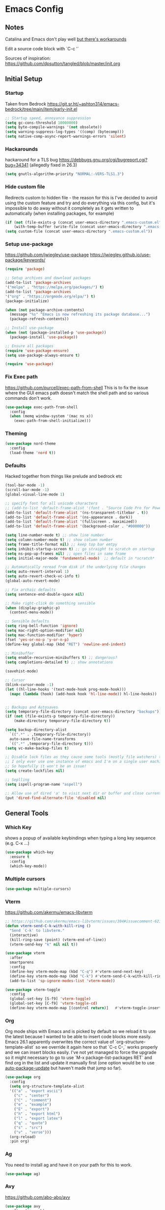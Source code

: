 * Emacs Config
** Notes
Catalina and Emacs don't play well [[https://spin.atomicobject.com/2019/12/12/fixing-emacs-macos-catalina/][but there's workarounds]]

Edit a source code block with `C-c '`

Sources of inspiration:
https://github.com/dpsutton/tangled/blob/master/init.org

** Initial Setup
*** Startup
Taken from Bedrock
https://git.sr.ht/~ashton314/emacs-bedrock/tree/main/item/early-init.el
#+BEGIN_SRC emacs-lisp
  ;; Startup speed, annoyance suppression
  (setq gc-cons-threshold 10000000)
  (setq byte-compile-warnings '(not obsolete))
  (setq warning-suppress-log-types '((comp) (bytecomp)))
  (setq native-comp-async-report-warnings-errors 'silent)
#+END_SRC

*** Hackarounds
hackaround for a TLS bug https://debbugs.gnu.org/cgi/bugreport.cgi?bug=34341
(allegedly fixed in 26.3)

#+BEGIN_SRC emacs-lisp
  (setq gnutls-algorithm-priority "NORMAL:-VERS-TLS1.3")
#+END_SRC
*** Hide custom file
Redirects custom to hidden file - the reason for this is I've decided to avoid using the custom feature and try and do everything via this config, but it's impossible to do away without it completely as it gets written to automatically (when installing packages, for example)
#+BEGIN_SRC emacs-lisp
  (if (not (file-exists-p (concat user-emacs-directory ".emacs-custom.el")))
      (with-temp-buffer (write-file (concat user-emacs-directory ".emacs-custom.el"))))
  (setq custom-file (concat user-emacs-directory ".emacs-custom.el"))
#+END_SRC

*** Setup use-package
https://github.com/jwiegley/use-package
https://jwiegley.github.io/use-package/keywords/

#+BEGIN_SRC emacs-lisp
  (require 'package)

  ;; Setup archives and download packages
  (add-to-list 'package-archives
  '("melpa" . "https://melpa.org/packages/") t)
  (add-to-list 'package-archives
  '("org" . "https://orgmode.org/elpa/") t)
  (package-initialize)

  (when (not package-archive-contents)
    (message "%s" "Emacs is now refreshing its package database...")
    (package-refresh-contents))

  ;; Install use-package
  (when (not (package-installed-p 'use-package))
    (package-install 'use-package))

  ;; Ensure all packages
  (require 'use-package-ensure)
  (setq use-package-always-ensure t)

  (require 'use-package)
#+END_SRC

*** Fix Exec path
https://github.com/purcell/exec-path-from-shell
This is to fix the issue where the GUI emacs path doesn't match the shell path and so various commands don't work.

#+BEGIN_SRC emacs-lisp
  (use-package exec-path-from-shell
    :config
    (when (memq window-system '(mac ns x))
      (exec-path-from-shell-initialize)))
#+END_SRC

*** Theming
#+BEGIN_SRC emacs-lisp
  (use-package nord-theme
    :config
    (load-theme 'nord t))
#+END_SRC

*** Defaults

Hacked together from things like prelude and bedrock etc

#+BEGIN_SRC emacs-lisp
  (tool-bar-mode -1)
  (scroll-bar-mode -1)
  (global-visual-line-mode 1)

  ;; specify font for all unicode characters
  ;; (add-to-list 'default-frame-alist '(font . "Source Code Pro for Powerline 16"))
  (add-to-list 'default-frame-alist '(ns-transparent-titlebar . t))
  (add-to-list 'default-frame-alist '(ns-appearance . dark))
  (add-to-list 'default-frame-alist '(fullscreen . maximized))
  (add-to-list 'default-frame-alist '(background-color . "#000000"))

  (setq line-number-mode t) ;; show line number
  (setq column-number-mode t) ;; show column number
  (setq frame-title-format nil) ;; keep top bar emtpy
  (setq inhibit-startup-screen t) ;; go straight to scratch on startup
  (setq ns-pop-up-frames nil) ;; open files in same frame
  (setq initial-major-mode 'fundamental-mode)  ;; default in *scratch*

  ;; Automatically reread from disk if the underlying file changes
  (setq auto-revert-interval 1)
  (setq auto-revert-check-vc-info t)
  (global-auto-revert-mode)

  ;; Fix archaic defaults
  (setq sentence-end-double-space nil)

  ;; Make right-click do something sensible
  (when (display-graphic-p)
    (context-menu-mode))

  ;; Sensible Defaults
  (setq ring-bell-function 'ignore)
  (setq mac-right-option-modifier nil)
  (setq mac-function-modifier 'hyper)
  (fset 'yes-or-no-p 'y-or-n-p)
  (define-key global-map (kbd "RET") 'newline-and-indent)

  ;; Minibuffer
  (setq enable-recursive-minibuffers t) ;; dangerous?
  (setq completions-detailed t) ;; show annotations

  (savehist-mode)

  ;; Cursor
  (blink-cursor-mode -1)
  (let ((hl-line-hooks '(text-mode-hook prog-mode-hook)))
    (mapc (lambda (hook) (add-hook hook 'hl-line-mode)) hl-line-hooks))


  ;; Backups and Autosaves
  (setq temporary-file-directory (concat user-emacs-directory "backups"))
  (if (not (file-exists-p temporary-file-directory))
      (make-directory temporary-file-directory t))

  (setq backup-directory-alist
	`((".*" . ,temporary-file-directory))
	auto-save-file-name-transforms
	`((".*" ,temporary-file-directory t)))
  (setq vc-make-backup-files t)

  ;; Disable lock files as they cause some tools (mostly file watchers) to crash
  ;; I only ever use one instance of emacs and I'm on a single user machine
  ;; So hopefully it won't be an issue!
  (setq create-lockfiles nil)

  ;; Seplling
  (setq ispell-program-name "aspell")

  ;; Allow use of dired 'a' to visit next dir or buffer and close current
  (put 'dired-find-alternate-file 'disabled nil)
#+END_SRC

** General Tools
*** Which Key

shows a popup of available keybindings when typing a long key sequence (e.g. C-x ...)

#+BEGIN_SRC emacs-lisp
  (use-package which-key
    :ensure t
    :config
    (which-key-mode))
#+END_SRC

*** Multiple cursors

#+BEGIN_SRC emacs-lisp
  (use-package multiple-cursors)
#+END_SRC
*** Vterm

https://github.com/akermu/emacs-libvterm
#+BEGIN_SRC emacs-lisp
  ;; https://github.com/akermu/emacs-libvterm/issues/304#issuecomment-621617817
  (defun vterm-send-C-k-with-kill-ring ()
    "Send `C-k' to libvterm."
    (interactive)
    (kill-ring-save (point) (vterm-end-of-line))
    (vterm-send-key "k" nil nil t))

  (use-package vterm
    :after
    smartparens
    :config
    (define-key vterm-mode-map (kbd "C-q") #'vterm-send-next-key)
    (define-key vterm-mode-map (kbd "C-k") #'vterm-send-C-k-with-kill-ring)
    (add-to-list 'sp-ignore-modes-list 'vterm-mode))

  (use-package vterm-toggle
    :config
    (global-set-key [S-f9] 'vterm-toggle)
    (global-set-key [C-f9] 'vterm-toggle-cd)
    (define-key vterm-mode-map [(control return)]   #'vterm-toggle-insert-cd))

#+END_SRC

*** Org
Org mode ships with Emacs and is picked by default so we reload it to use the latest because I wanted to be able to insert code blocks more easily. Emacs 26.1 apparently overwrites the correct value of `org-structure-template-alist` so we override it again here so that `C-c C-,` works properly and we can insert blocks easily. I've not yet managed to force the upgrade so it might necessary to go to use `M-x package-list-packages RET` and find org in the list and update it manually first (one option would be to use [[https://github.com/rranelli/auto-package-update.el][auto-package-update]] but haven't made that jump so far).

#+BEGIN_SRC emacs-lisp
  (use-package org
    :config
    (setq org-structure-template-alist
	'(("a" . "export ascii")
	  ("c" . "center")
	  ("C" . "comment")
	  ("e" . "example")
	  ("E" . "export")
	  ("h" . "export html")
	  ("l" . "export latex")
	  ("q" . "quote")
	  ("s" . "src")
	  ("v" . "verse")))
    (org-reload)
    :pin org)
#+END_SRC

*** Ag
You need to install ag and have it on your path for this to work.
#+BEGIN_SRC emacs-lisp
  (use-package ag)
#+END_SRC

*** Avy
https://github.com/abo-abo/avy
#+begin_src emacs-lisp
  (use-package avy
    :after (isearch)
    :bind
    (("M-j" . avy-goto-char))
    :config
    (define-key isearch-mode-map (kbd "C-'") 'avy-isearch))
#+end_src

*** Ivy + Prescient
Ivy is a autocompletion replacement for IDO - I haven't been using Swiper or Counsel so far, but they all live in the same repo:
https://github.com/abo-abo/swiper

Prescient makes the search through the autocompletion quite delightful.
https://github.com/raxod502/prescient.el

##+BEGIN_SRC emacs-lisp
  (use-package ivy
    :config
    (ivy-mode))

  (use-package ivy-prescient
    :after ivy
    :config
    (ivy-prescient-mode))
#+END_SRC

*** Vertico + Prescient
#+BEGIN_SRC emacs-lisp
  (use-package vertico
    :init
    (vertico-mode))

  (use-package vertico-directory
    :after vertico
    :ensure nil
    ;; More convenient directory navigation commands
    :bind (:map vertico-map
		("RET" . vertico-directory-enter)
		("DEL" . vertico-directory-delete-char)
		("M-DEL" . vertico-directory-delete-word))
    ;; Tidy shadowed file names
    :hook (rfn-eshadow-update-overlay . vertico-directory-tidy))

  (use-package vertico-prescient
    :after vertico
    :config
    (vertico-prescient-mode))
#+END_SRC

*** FlyCheck
#+begin_src emacs-lisp
  (use-package flycheck
    :hook (clojure-mode . flycheck-mode))
#+end_src
*** Dumb-Jump
Useful "mostly just works" jump to definition. It uses xref.
https://github.com/jacktasia/dumb-jump

#+BEGIN_SRC emacs-lisp
  (use-package dumb-jump
    :config
    (add-hook 'xref-backend-functions #'dumb-jump-xref-activate))
#+END_SRC

M-. go-to definition
M-, jump back

*** Projectile
Project navigation (where project often just means the git repo).
I basically only use `C-c p f` to find file in project, but it can do a lot more.
https://github.com/bbatsov/projectile
#+BEGIN_SRC emacs-lisp
  (use-package projectile
    :after vertico vertico-prescient
    :config
    (setq projectile-completion-system 'ivy)
    (define-key projectile-mode-map (kbd "s-p") 'projectile-command-map)
    (define-key projectile-mode-map (kbd "C-c p") 'projectile-command-map)
    (projectile-mode +1))
#+END_SRC

*** Magit
Magit. It's amazing. But how is it pronounced?
#+BEGIN_SRC emacs-lisp
  (use-package magit
    :bind
    ("C-x g" . magit-status)
    :config
    (setq magit-display-buffer-function 'magit-display-buffer-same-window-except-diff-v1))
#+END_SRC

*** Smartparens
Using this instead of paredit - can't remember why but it works pretty well
https://github.com/Fuco1/smartparens

#+BEGIN_SRC emacs-lisp
  (use-package smartparens-config
    :ensure smartparens
    :config
    (smartparens-global-mode t)
    (show-smartparens-global-mode t)
    (setq sp-highlight-pair-overlay nil))
#+END_SRC

**** Smartparens Key map

#+BEGIN_SRC emacs-lisp
  (bind-keys
   :map smartparens-mode-map
   ("M-s M-a" . sp-beginning-of-sexp)
   ("M-s M-e" . sp-end-of-sexp)
   ("M-s M-f" . sp-forward-sexp)
   ("M-s M-b" . sp-backward-sexp)

   ("M-s M-d M-b" . sp-backward-down-sexp)
   ("M-s M-d M-f" . sp-down-sexp)
   ("M-s M-u M-b" . sp-backward-up-sexp)
   ("M-s M-u M-f" . sp-up-sexp)

   ("M-s M-n" . sp-next-sexp)
   ("M-s M-p" . sp-previous-sexp)

   ;; ("C-S-f" . sp-forward-symbol)
   ;; ("C-S-b" . sp-backward-symbol)

   ("C-<right>" . sp-forward-slurp-sexp)
   ("C-<left>" . sp-forward-barf-sexp)
   ("M-<left>"  . sp-backward-slurp-sexp)
   ("M-<right>"  . sp-backward-barf-sexp)

   ("C-M-t" . sp-transpose-sexp)
   ("M-k" . sp-kill-sexp)
   ("C-k"   . sp-kill-hybrid-sexp)
   ;; ("M-k"   . sp-backward-kill-sexp)
   ("C-M-w" . sp-copy-sexp)

   ("M-[" . sp-backward-unwrap-sexp)
   ("M-]" . sp-unwrap-sexp)
   ("M-p" . sp-splice-sexp))
#+END_SRC
*** Company
Autocompletion mode
http://company-mode.github.io/
https://cider.readthedocs.io/en/latest/code_completion/
M-n / M-p to scroll
C-s to search and C-o to stop
C-w to see source, F1 to see documentation

#+BEGIN_SRC emacs-lisp
  (use-package company
    :config
    (global-company-mode)
    (setq company-idle-delay 1)
    (global-set-key (kbd "TAB") #'company-indent-or-complete-common))
#+END_SRC

*** Expand-Region
https://github.com/magnars/expand-region.el
Useful for quickly selecting a logical unit (e.g a word, a paragraph, an s-expression)
C-= to start, continue expand with =, contract with -
#+BEGIN_SRC emacs-lisp
(use-package expand-region
  :bind
  ("C-=" . er/expand-region))
#+END_SRC
*** Ace-Window
Nicer window switching
https://github.com/abo-abo/ace-window

#+begin_src emacs-lisp
  (use-package ace-window
    :config
    (global-set-key (kbd "M-o") 'ace-window))
#+end_src
*** NeoTree
https://github.com/jaypei/emacs-neotree
Bindings:
n next line, p previous line。
SPC or RET or TAB Open current item if it is a file. Fold/Unfold current item if it is a directory.
U Go up a directory
g Refresh
A Maximize/Minimize the NeoTree Window
H Toggle display hidden files
O Recursively open a directory
C-c C-n Create a file or create a directory if filename ends with a ‘/’
C-c C-d Delete a file or a directory.
C-c C-r Rename a file or a directory.
C-c C-c Change the root directory.
C-c C-p Copy a file or a directory.

#+begin_src emacs-lisp
  (use-package neotree
    :config
    (setq neo-smart-open t)
    (setq neo-theme 'nerd)
    (setq neo-window-fixed-size nil)
    (global-set-key [f8] 'neotree-toggle))
#+end_src
*** Minions
Better minor mode management. Less noisy and includes them all.
https://github.com/tarsius/minions
#+begin_src emacs-lisp
  (use-package minions
    :config
    (setq minions-available-modes '())
    (setq minions-prominent-modes '(flycheck-mode))
    (setq minions-mode-line-lighter "...")
    (minions-mode 1))
#+end_src
** Language Modes
*** Clojure
#+BEGIN_SRC emacs-lisp
  (use-package flycheck-clj-kondo)

  (use-package clojure-mode
    :config
    (require 'flycheck-clj-kondo))
  (use-package clj-refactor)

  (use-package cider)

  ;; babashka shebang support #!/usr/bin/env bb
  (add-to-list 'interpreter-mode-alist '("bb" . clojure-mode))

  (defun my-clojure-mode-hook ()
    (clj-refactor-mode 1)
    (yas-minor-mode 1) ; for adding require/use/import statements
    ;; This choice of keybinding leaves cider-macroexpand-1 unbound
    (cljr-add-keybindings-with-prefix "C-c C-c"))

  (add-hook 'clojure-mode-hook #'smartparens-strict-mode)
  (add-hook 'clojure-mode-hook #'my-clojure-mode-hook)

  (use-package lsp-mode
    :ensure t
    :hook ((clojure-mode . lsp)
	   (clojurec-mode . lsp)
	   (clojurescript-mode . lsp))
    :config
    ;; add paths to your local installation of project mgmt tools, like lein
    ;; (setenv "PATH" (concat
    ;;                 "/usr/local/bin" path-separator
		     ;; (getenv "PATH")))
    (dolist (m '(clojure-mode
		 clojurec-mode
		 clojurescript-mode
		 clojurex-mode))
       (add-to-list 'lsp-language-id-configuration `(,m . "clojure")))
    ;; (setq lsp-clojure-server-command '("/path/to/clojure-lsp"))
  ) ;; Optional: In case `clojure-lsp` is not in your $PATH

#+END_SRC

*** Docker
#+BEGIN_SRC emacs-lisp
  (use-package dockerfile-mode)
#+END_SRC

*** Fennel
#+BEGIN_SRC emacs-lisp
(use-package fennel-mode
  :config
  (put 'for-each 'fennel-indent-function 1)
  (put 'map-each 'fennel-indent-function 1)
  (put 'flatmap-each 'fennel-indent-function 1))
#+END_SRC

*** HTML/CSS
Web mode is designed for template but trying it for html.

We also hack our way into the css-mode constants to get auto-completion of missing properties.

#+begin_src emacs-lisp
  (use-package web-mode
    :mode "\\.html?\\'")

  (use-package css-mode
    :config
    (add-to-list 'css-property-alist '("margin-inline" margin-width))
    (add-to-list 'css-property-alist '("margin-inline-start" margin-width))
    (add-to-list 'css-property-alist '("margin-inline-end" margin-width))
    ;; This is a bit mad but it adds the added properties above to the auto-completion list
    (defconst css-property-ids
      (mapcar #'car css-property-alist)
      "Identifiers for properties."))
#+end_src
*** Javascript and Typescript
https://github.com/codesuki/add-node-modules-path
This will hopefully allow for use of the project-local version of 'prettier' and any other relevant packages
You'll need to make sure you've run `yarn install` in the project and that it does indeed contain prettier

#+begin_src emacs-lisp
  (use-package add-node-modules-path)
#+end_src

https://github.com/ananthakumaran/tide
https://github.com/prettier/prettier-emacs/tree/

As of Emacs 27 using js-mode with js2-minor-mode I'm not sure how to use-package to install js2-mode without making it the main mode, so might have to install it manually...

#+BEGIN_SRC emacs-lisp
  (add-hook 'js-mode-hook 'js2-minor-mode)  

  (use-package json-mode)
  (use-package prettier-js)
  (use-package tide
    :ensure t
    :config
    (setq tide-format-options '(:indentSize 2 :tabSize 2))
    (setq typescript-indent-level 2)
    :after (typescript-mode company flycheck)
    :hook ((typescript-mode . tide-setup)
	   (typescript-mode . tide-hl-identifier-mode)
	   (typescript-mode . add-node-modules-path)
	   (typescript-mode . prettier-js-mode)))
#+END_SRC

*** Markdown
https://jblevins.org/projects/markdown-mode/
C-c C-s for styling
#+BEGIN_SRC emacs-lisp
  (use-package markdown-mode
    :commands (markdown-mode gfm-mode)
    :mode (("README\\.md\\'" . gfm-mode)
	   ("\\.md\\'" . markdown-mode)
	   ("\\.markdown\\'" . markdown-mode))
    :init (setq markdown-command "multimarkdown"))
#+END_SRC

*** Python
Could also look at Jedi (currently trying out Elpy)

#+begin_src emacs-lisp
  (use-package elpy
    :ensure t
    :init
    (elpy-enable))
#+end_src

*** Rust
#+BEGIN_SRC emacs-lisp
  (use-package rust-mode)
#+END_SRC

*** SQL
#+begin_src emacs-lisp
  (use-package sql-indent)
#+end_src
    
*** Swift
#+BEGIN_SRC emacs-lisp
  (use-package swift-mode)
  (use-package flycheck-swift
    :config
    (flycheck-swift-setup))
  (setq flycheck-swift-sdk-path "/Applications/Xcode.app/Contents/Developer/Platforms/iPhoneOS.platform/Developer/SDKs/iPhoneOS13.0.sdk")
  (setq flycheck-swift-target "arm64-apple-ios13")
#+END_SRC
*** Terraform
C-c C-f to toggle outline-mode folding

#+begin_src emacs-lisp
  (use-package terraform-mode
    :config
    (defun my-terraform-mode-init ()
      ;; if you want to use outline-minor-mode
      (outline-minor-mode 1)
      )

    (add-hook 'terraform-mode-hook 'my-terraform-mode-init))
#+end_src

*** YAML
#+begin_src emacs-lisp
  (use-package yaml-mode)
#+end_src

** Custom Functions
#+BEGIN_SRC emacs-lisp
  (defun run-love ()
    (interactive)
    (run-lisp "/Applications/love.app/Contents/MacOS/love ."))
#+END_SRC
